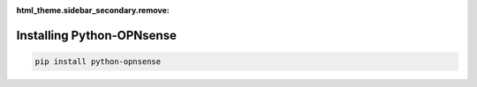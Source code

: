:html_theme.sidebar_secondary.remove:

Installing Python-OPNsense
~~~~~~~~~~~~~~~~~~~~~~~~~~

..  code:: shell

    pip install python-opnsense

